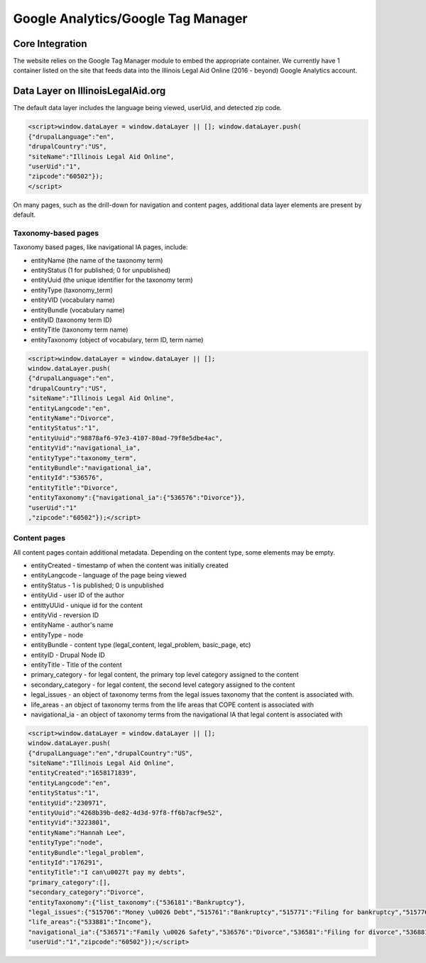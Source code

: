 ====================================
Google Analytics/Google Tag Manager
====================================


Core Integration
==================

The website relies on the Google Tag Manager module to embed the appropriate container. We currently have 1 container listed on the site that feeds data into the Illinois Legal Aid Online (2016 - beyond) Google Analytics account.


Data Layer on IllinoisLegalAid.org
====================================

The default data layer includes the language being viewed, userUid, and detected zip code.

.. code-block::

   <script>window.dataLayer = window.dataLayer || []; window.dataLayer.push(
   {"drupalLanguage":"en",
   "drupalCountry":"US",
   "siteName":"Illinois Legal Aid Online",
   "userUid":"1",
   "zipcode":"60502"});
   </script>

On many pages, such as the drill-down for navigation and content pages, additional data layer elements are present by default.

Taxonomy-based pages
----------------------

Taxonomy based pages, like navigational IA pages, include:

* entityName (the name of the taxonomy term)
* entityStatus (1 for published; 0 for unpublished)
* entityUuid (the unique identifier for the taxonomy term)
* entityType (taxonomy_term)
* entityVID (vocabulary name)
* entityBundle (vocabulary name)
* entityID (taxonomy term ID)
* entityTitle (taxonomy term name)
* entityTaxonomy (object of vocabulary, term ID, term name)

.. code-block::

   <script>window.dataLayer = window.dataLayer || [];
   window.dataLayer.push(
   {"drupalLanguage":"en",
   "drupalCountry":"US",
   "siteName":"Illinois Legal Aid Online",
   "entityLangcode":"en",
   "entityName":"Divorce",
   "entityStatus":"1",
   "entityUuid":"98878af6-97e3-4107-80ad-79f8e5dbe4ac",
   "entityVid":"navigational_ia",
   "entityType":"taxonomy_term",
   "entityBundle":"navigational_ia",
   "entityId":"536576",
   "entityTitle":"Divorce",
   "entityTaxonomy":{"navigational_ia":{"536576":"Divorce"}},
   "userUid":"1"
   ,"zipcode":"60502"});</script>

Content pages
----------------

All content pages contain additional metadata. Depending on the content type, some elements may be empty.

* entityCreated - timestamp of when the content was initially created
* entityLangcode - language of the page being viewed
* entityStatus - 1 is published; 0 is unpublished
* entityUid - user ID of the author
* entittyUUid - unique id for the content
* entityVid - reversion ID
* entityName - author's name
* entityType - node
* entityBundle - content type (legal_content, legal_problem, basic_page, etc)
* entityID - Drupal Node ID
* entityTitle - Title of the content
* primary_category - for legal content, the primary top level category assigned to the content
* secondary_category - for legal content, the second level category assigned to the content
* legal_issues - an object of taxonomy terms from the legal issues taxonomy that the content is associated with.
* life_areas - an object of taxonomy terms from the life areas that COPE content is associated with
* navigational_ia - an object of taxonomy terms from the navigational IA that legal content is associated with


.. code-block::

   <script>window.dataLayer = window.dataLayer || [];
   window.dataLayer.push(
   {"drupalLanguage":"en","drupalCountry":"US",
   "siteName":"Illinois Legal Aid Online",
   "entityCreated":"1658171839",
   "entityLangcode":"en",
   "entityStatus":"1",
   "entityUid":"230971",
   "entityUuid":"4268b39b-de82-4d3d-97f8-ff6b7acf9e52",
   "entityVid":"3223801",
   "entityName":"Hannah Lee",
   "entityType":"node",
   "entityBundle":"legal_problem",
   "entityId":"176291",
   "entityTitle":"I can\u0027t pay my debts",
   "primary_category":[],
   "secondary_category":"Divorce",
   "entityTaxonomy":{"list_taxonomy":{"536181":"Bankruptcy"},
   "legal_issues":{"515706":"Money \u0026 Debt","515761":"Bankruptcy","515771":"Filing for bankruptcy","515776":"Not being able to pay my debts","515781":"A collection agency calling about my debts","515826":"Another debt issue"},
   "life_areas":{"533881":"Income"},
   "navigational_ia":{"536571":"Family \u0026 Safety","536576":"Divorce","536581":"Filing for divorce","536881":"Money \u0026 Debt","536886":"Debt collections","536896":"Bankruptcy"}},
   "userUid":"1","zipcode":"60502"});</script>






